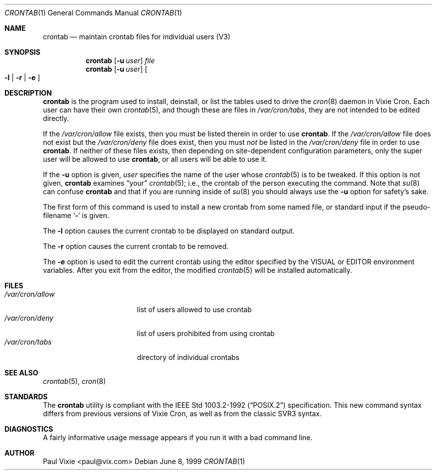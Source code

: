 .\"/* Copyright 1988,1990,1993 by Paul Vixie
.\" * All rights reserved
.\" *
.\" * Distribute freely, except: don't remove my name from the source or
.\" * documentation (don't take credit for my work), mark your changes (don't
.\" * get me blamed for your possible bugs), don't alter or remove this
.\" * notice.  May be sold if buildable source is provided to buyer.  No
.\" * warrantee of any kind, express or implied, is included with this
.\" * software; use at your own risk, responsibility for damages (if any) to
.\" * anyone resulting from the use of this software rests entirely with the
.\" * user.
.\" *
.\" * Send bug reports, bug fixes, enhancements, requests, flames, etc., and
.\" * I'll try to keep a version up to date.  I can be reached as follows:
.\" * Paul Vixie          <paul@vix.com>          uunet!decwrl!vixie!paul
.\" */
.\"
.\" $Id: crontab.1,v 1.4 1999/07/07 10:50:11 aaron Exp $
.\"
.Dd June 8, 1999
.Dt CRONTAB 1
.Os
.Sh NAME
.Nm crontab
.Nd maintain crontab files for individual users (V3)
.Sh SYNOPSIS
.Nm
.Op Fl u Ar user
.Ar file
.br
.Nm
.Op Fl u Ar user
.Oo
.Fl l No \&|
.Fl r No \&|
.Fl e
.Oc
.Sh DESCRIPTION
.Nm
is the program used to install, deinstall, or list the tables
used to drive the
.Xr cron 8
daemon in Vixie Cron. Each user can have their own
.Xr crontab 5 ,
and though these are files in
.Pa /var/cron/tabs ,
they are not intended to be edited directly.
.Pp
If the
.Pa /var/cron/allow
file exists, then you must be listed therein in order to use
.Nm crontab .
If the
.Pa /var/cron/allow
file does not exist but the
.Pa /var/cron/deny
file does exist, then you must
.Em not
be listed in the
.Pa /var/cron/deny
file in order to use
.Nm crontab .
If neither of these files exists, then
depending on site-dependent configuration parameters, only the super user
will be allowed to use
.Nm crontab ,
or all users will be able to use it.
.Pp
If the
.Fl u
option is given,
.Ar user
specifies the name of the user whose
.Xr crontab 5
is to be
tweaked. If this option is not given,
.Nm
examines
.Dq your
.Xr crontab 5 ;
i.e., the
crontab of the person executing the command.
Note that
.Xr su 8
can confuse
.Nm
and that if you are running inside of
.Xr su 8
you should always use the
.Fl u
option for safety's sake.
.Pp
The first form of this command is used to install a new crontab from some
named file, or standard input if the pseudo-filename
.Sq Fl
is given.
.Pp
The
.Fl l
option causes the current crontab to be displayed on standard output.
.Pp
The
.Fl r
option causes the current crontab to be removed.
.Pp
The
.Fl e
option is used to edit the current crontab using the editor specified by
the
.Ev VISUAL
or
.Ev EDITOR
environment variables. After you exit
from the editor, the modified
.Xr crontab 5
will be installed automatically.
.Sh FILES
.Bl -tag -width "/var/cron/allow" -compact
.It Pa /var/cron/allow
list of users allowed to use crontab
.It Pa /var/cron/deny
list of users prohibited from using crontab
.It Pa /var/cron/tabs
directory of individual crontabs
.El
.Sh SEE ALSO
.Xr crontab 5 ,
.Xr cron 8
.Sh STANDARDS
The
.Nm
utility is compliant with the
.St -p1003.2-92
specification.
This new command syntax
differs from previous versions of Vixie Cron, as well as from the classic
SVR3 syntax.
.Sh DIAGNOSTICS
A fairly informative usage message appears if you run it with a bad command
line.
.Sh AUTHOR
Paul Vixie <paul@vix.com>
